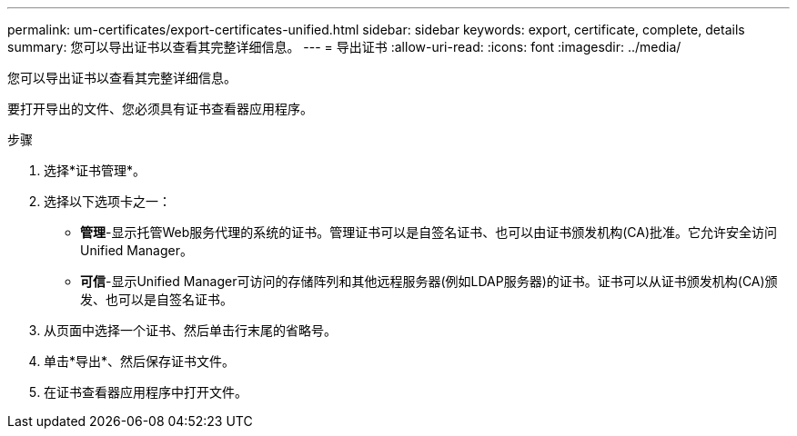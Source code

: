 ---
permalink: um-certificates/export-certificates-unified.html 
sidebar: sidebar 
keywords: export, certificate, complete, details 
summary: 您可以导出证书以查看其完整详细信息。 
---
= 导出证书
:allow-uri-read: 
:icons: font
:imagesdir: ../media/


[role="lead"]
您可以导出证书以查看其完整详细信息。

要打开导出的文件、您必须具有证书查看器应用程序。

.步骤
. 选择*证书管理*。
. 选择以下选项卡之一：
+
** *管理*-显示托管Web服务代理的系统的证书。管理证书可以是自签名证书、也可以由证书颁发机构(CA)批准。它允许安全访问Unified Manager。
** *可信*-显示Unified Manager可访问的存储阵列和其他远程服务器(例如LDAP服务器)的证书。证书可以从证书颁发机构(CA)颁发、也可以是自签名证书。


. 从页面中选择一个证书、然后单击行末尾的省略号。
. 单击*导出*、然后保存证书文件。
. 在证书查看器应用程序中打开文件。

